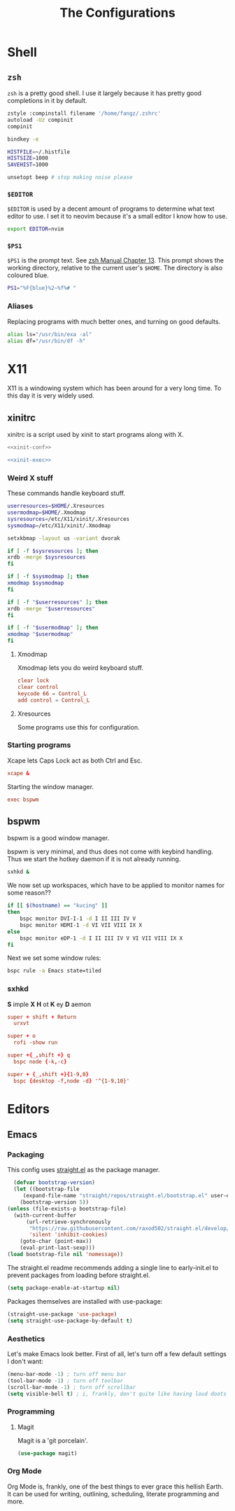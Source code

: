 #+TITLE: The Configurations
#+PROPERTY: header-args :mkdirp yes
* Shell
** =zsh=
   =zsh= is a pretty good shell. I use it largely because it has pretty good completions in it by default.
   #+begin_src sh :tangle ~/.zshrc
     zstyle :compinstall filename '/home/fangz/.zshrc'
     autoload -Uz compinit
     compinit

     bindkey -e

     HISTFILE=~/.histfile
     HISTSIZE=1000
     SAVEHIST=1000

     unsetopt beep # stop making noise please
   #+end_src
*** =$EDITOR=
    =$EDITOR= is used by a decent amount of programs to determine what text editor to use. I set it to neovim because it's a small editor I know how to use.
    #+begin_src sh :tangle ~/.zshrc
      export EDITOR=nvim
    #+end_src
*** =$PS1=
    =$PS1= is the prompt text. See [[https://zsh.sourceforge.io/Doc/Release/Prompt-Expansion.html][zsh Manual Chapter 13]]. This prompt shows the working directory, relative to the current user's =$HOME=. The directory is also coloured blue.
    #+begin_src sh :tangle ~/.zshrc
      PS1="%F{blue}%2~%f%# "
    #+end_src
*** Aliases
    Replacing programs with much better ones, and turning on good defaults.
    #+begin_src sh :tangle ~/.zshrc
      alias ls="/usr/bin/exa -al"
      alias df="/usr/bin/df -h"
    #+end_src
* X11
  X11 is a windowing system which has been around for a very long time. To this day it is very widely used.
** xinitrc
   xinitrc is a script used by xinit to start programs along with X.
   #+begin_src sh :tangle ~/.xinitrc :shebang #!/bin/bash :noweb no-export
     <<xinit-conf>>

     <<xinit-exec>>
   #+end_src
*** Weird X stuff
    These commands handle keyboard stuff.
    #+name: xinit-conf
    #+begin_src sh
      userresources=$HOME/.Xresources
      usermodmap=$HOME/.Xmodmap
      sysresources=/etc/X11/xinit/.Xresources
      sysmodmap=/etc/X11/xinit/.Xmodmap

      setxkbmap -layout us -variant dvorak

      if [ -f $sysresources ]; then
	  xrdb -merge $sysresources
      fi

      if [ -f $sysmodmap ]; then
	  xmodmap $sysmodmap
      fi

      if [ -f "$userresources" ]; then
	  xrdb -merge "$userresources"
      fi

      if [ -f "$usermodmap" ]; then
	  xmodmap "$usermodmap"
      fi
    #+end_src
**** Xmodmap
     Xmodmap lets you do weird keyboard stuff.
     #+begin_src conf :tangle ~/.Xmodmap
       clear lock
       clear control
       keycode 66 = Control_L
       add control = Control_L
     #+end_src
**** Xresources
     Some programs use this for configuration.
*** Starting programs
    :PROPERTIES:
    :header-args: :noweb-ref xinit-exec
    :END:
    Xcape lets Caps Lock act as both Ctrl and Esc.
    #+begin_src conf
      xcape &
    #+end_src
    Starting the window manager.
    #+begin_src conf
      exec bspwm
    #+end_src
** bspwm
   :PROPERTIES:
   :header-args+: :tangle ~/.config/bspwm/bspwmrc :shebang #!/bin/bash
   :END:
   bspwm is a good window manager.

   bspwm is very minimal, and thus does not come with keybind handling. Thus we start the hotkey daemon if it is not already running.
   #+begin_src sh
     sxhkd &
   #+end_src

   We now set up workspaces, which have to be applied to monitor names for some reason??
   #+begin_src sh 
     if [[ $(hostname) == "kucing" ]]
     then
	     bspc monitor DVI-I-1 -d I II III IV V
	     bspc monitor HDMI-1 -d VI VII VIII IX X
     else
	     bspc monitor eDP-1 -d I II III IV V VI VII VIII IX X
     fi
   #+end_src

   Next we set some window rules:
   #+begin_src sh
     bspc rule -a Emacs state=tiled
   #+end_src
*** sxhkd
    :PROPERTIES:
    :header-args: :tangle ~/.config/sxhkd/sxhkdrc
    :END:
    *S* imple
    *X*
    *H* ot
    *K* ey
    *D* aemon

    #+begin_src conf
      super + shift + Return
	    urxvt

      super + o
	    rofi -show run

      super +{_,shift +} q
	    bspc node {-k,-c}

      super + {_,shift +}{1-9,0}
	    bspc {desktop -f,node -d} '^{1-9,10}'
    #+end_src
* Editors
** Emacs
   :PROPERTIES:
   :header-args+: :tangle ~/.emacs.d/init.el
   :END:
*** Packaging
    This config uses [[https://github.com/raxod502/straight.el][straight.el]] as the package manager.
    #+begin_src emacs-lisp
      (defvar bootstrap-version)
      (let ((bootstrap-file
	     (expand-file-name "straight/repos/straight.el/bootstrap.el" user-emacs-directory))
	    (bootstrap-version 5))
	(unless (file-exists-p bootstrap-file)
	  (with-current-buffer
	      (url-retrieve-synchronously
	       "https://raw.githubusercontent.com/raxod502/straight.el/develop/install.el"
	       'silent 'inhibit-cookies)
	    (goto-char (point-max))
	    (eval-print-last-sexp)))
	(load bootstrap-file nil 'nomessage))
    #+end_src

    The straight.el readme recommends adding a single line to early-init.el to prevent packages from loading before straight.el.
    #+begin_src emacs-lisp :tangle ~/.emacs.d/early-init.el
      (setq package-enable-at-startup nil)
    #+end_src

    Packages themselves are installed with use-package:
    #+begin_src emacs-lisp
      (straight-use-package 'use-package)
      (setq straight-use-package-by-default t)
    #+end_src
*** Aesthetics
    Let's make Emacs look better. First of all, let's turn off a few default settings I don't want:
    #+begin_src emacs-lisp
      (menu-bar-mode -1) ; turn off menu bar
      (tool-bar-mode -1) ; turn off toolbar
      (scroll-bar-mode -1) ; turn off scrollbar
      (setq visible-bell t) ; i, frankly, don't quite like having loud doots screamed at me all the time.
    #+end_src
*** Programming
**** Magit
     Magit is a 'git porcelain'.
     #+begin_src emacs-lisp
       (use-package magit)
     #+end_src
*** Org Mode
    Org Mode is, frankly, one of the best things to ever grace this hellish Earth. It can be used for writing, outlining, scheduling, literate programming and more.
